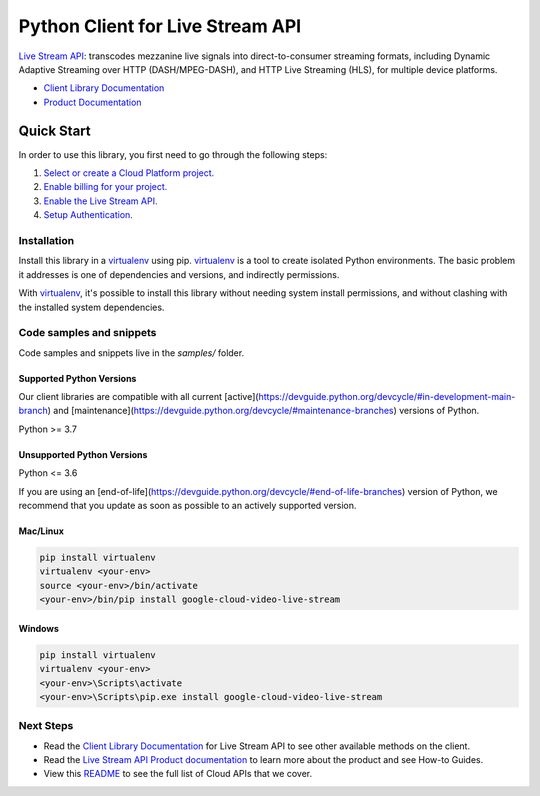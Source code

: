 Python Client for Live Stream API
=================================

|preview| |pypi| |versions|

`Live Stream API`_: transcodes mezzanine live signals into direct-to-consumer streaming formats, including Dynamic Adaptive Streaming over HTTP (DASH/MPEG-DASH), and HTTP Live Streaming (HLS), for multiple device platforms.

- `Client Library Documentation`_
- `Product Documentation`_

.. |preview| image:: https://img.shields.io/badge/support-preview-orange.svg
   :target: https://github.com/googleapis/google-cloud-python/blob/main/README.rst#stability-levels
.. |pypi| image:: https://img.shields.io/pypi/v/google-cloud-video-live-stream.svg
   :target: https://pypi.org/project/google-cloud-video-live-stream/
.. |versions| image:: https://img.shields.io/pypi/pyversions/google-cloud-video-live-stream.svg
   :target: https://pypi.org/project/google-cloud-video-live-stream/
.. _Live Stream API: https://cloud.google.com/livestream/docs
.. _Client Library Documentation: https://cloud.google.com/python/docs/reference/livestream/latest
.. _Product Documentation:  https://cloud.google.com/livestream/docs

Quick Start
-----------

In order to use this library, you first need to go through the following steps:

1. `Select or create a Cloud Platform project.`_
2. `Enable billing for your project.`_
3. `Enable the Live Stream API.`_
4. `Setup Authentication.`_

.. _Select or create a Cloud Platform project.: https://console.cloud.google.com/project
.. _Enable billing for your project.: https://cloud.google.com/billing/docs/how-to/modify-project#enable_billing_for_a_project
.. _Enable the Live Stream API.:  https://cloud.google.com/livestream/docs
.. _Setup Authentication.: https://googleapis.dev/python/google-api-core/latest/auth.html

Installation
~~~~~~~~~~~~

Install this library in a `virtualenv`_ using pip. `virtualenv`_ is a tool to
create isolated Python environments. The basic problem it addresses is one of
dependencies and versions, and indirectly permissions.

With `virtualenv`_, it's possible to install this library without needing system
install permissions, and without clashing with the installed system
dependencies.

.. _`virtualenv`: https://virtualenv.pypa.io/en/latest/


Code samples and snippets
~~~~~~~~~~~~~~~~~~~~~~~~~

Code samples and snippets live in the `samples/` folder.


Supported Python Versions
^^^^^^^^^^^^^^^^^^^^^^^^^
Our client libraries are compatible with all current [active](https://devguide.python.org/devcycle/#in-development-main-branch) and [maintenance](https://devguide.python.org/devcycle/#maintenance-branches) versions of
Python.

Python >= 3.7

Unsupported Python Versions
^^^^^^^^^^^^^^^^^^^^^^^^^^^
Python <= 3.6

If you are using an [end-of-life](https://devguide.python.org/devcycle/#end-of-life-branches)
version of Python, we recommend that you update as soon as possible to an actively supported version.


Mac/Linux
^^^^^^^^^

.. code-block:: console

    pip install virtualenv
    virtualenv <your-env>
    source <your-env>/bin/activate
    <your-env>/bin/pip install google-cloud-video-live-stream


Windows
^^^^^^^

.. code-block:: console

    pip install virtualenv
    virtualenv <your-env>
    <your-env>\Scripts\activate
    <your-env>\Scripts\pip.exe install google-cloud-video-live-stream

Next Steps
~~~~~~~~~~

-  Read the `Client Library Documentation`_ for Live Stream API
   to see other available methods on the client.
-  Read the `Live Stream API Product documentation`_ to learn
   more about the product and see How-to Guides.
-  View this `README`_ to see the full list of Cloud
   APIs that we cover.

.. _Live Stream API Product documentation:  https://cloud.google.com/livestream/docs
.. _README: https://github.com/googleapis/google-cloud-python/blob/main/README.rst
